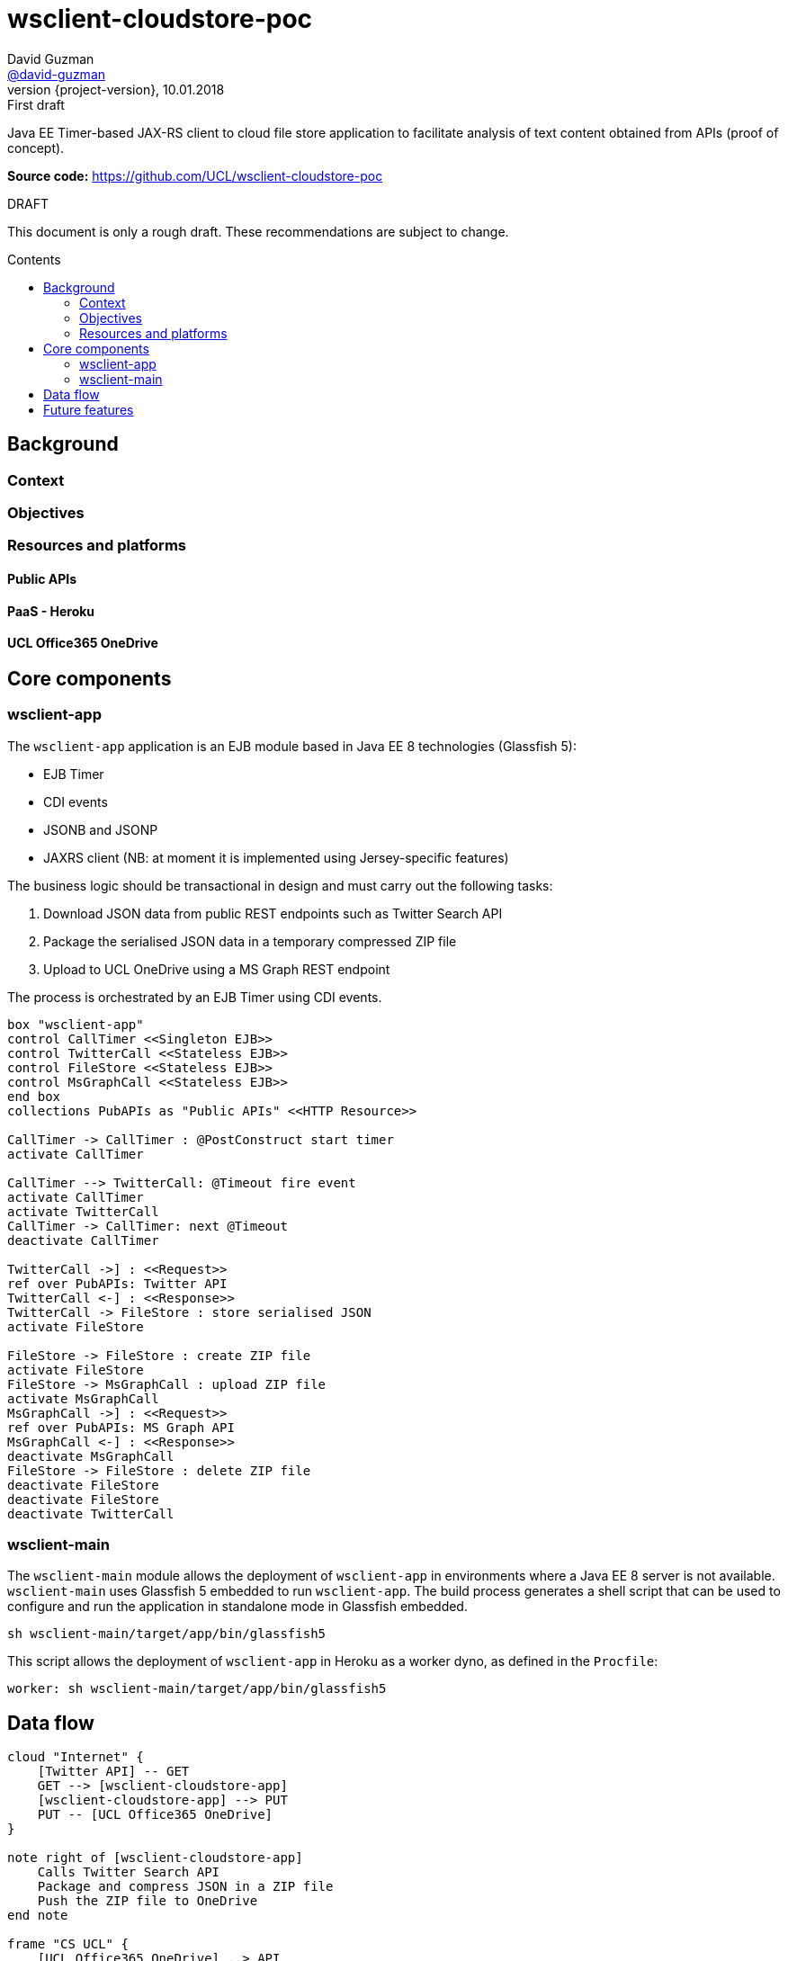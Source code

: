 = wsclient-cloudstore-poc
David Guzman <https://github.com/david-guzman[@david-guzman]>
:revnumber: {project-version}
:revdate: 10.01.2018
:revremark: First draft
:toc: macro
:toc-title: Contents

Java EE Timer-based JAX-RS client to cloud file store application to facilitate analysis of text content obtained from APIs (proof of concept).

*Source code:* https://github.com/UCL/wsclient-cloudstore-poc

.DRAFT
****
This document is only a rough draft.
These recommendations are subject to change.
****

toc::[]

== Background

=== Context

=== Objectives

=== Resources and platforms

==== Public APIs

==== PaaS - Heroku

==== UCL Office365 OneDrive

== Core components

=== wsclient-app

The `wsclient-app` application is an EJB module based in Java EE 8 technologies (Glassfish 5):

* EJB Timer
* CDI events
* JSONB and JSONP
* JAXRS client (NB: at moment it is implemented using Jersey-specific features)

The business logic should be transactional in design and must carry out the following tasks:

. Download JSON data from public REST endpoints such as Twitter Search API
. Package the serialised JSON data in a temporary compressed ZIP file
. Upload to UCL OneDrive using a MS Graph REST endpoint

The process is orchestrated by an EJB Timer using CDI events.

[plantuml, wsclient-sequence, svg]
....
box "wsclient-app"
control CallTimer <<Singleton EJB>>
control TwitterCall <<Stateless EJB>>
control FileStore <<Stateless EJB>>
control MsGraphCall <<Stateless EJB>>
end box
collections PubAPIs as "Public APIs" <<HTTP Resource>>

CallTimer -> CallTimer : @PostConstruct start timer
activate CallTimer

CallTimer --> TwitterCall: @Timeout fire event
activate CallTimer
activate TwitterCall
CallTimer -> CallTimer: next @Timeout
deactivate CallTimer

TwitterCall ->] : <<Request>>
ref over PubAPIs: Twitter API
TwitterCall <-] : <<Response>>
TwitterCall -> FileStore : store serialised JSON
activate FileStore

FileStore -> FileStore : create ZIP file
activate FileStore
FileStore -> MsGraphCall : upload ZIP file
activate MsGraphCall
MsGraphCall ->] : <<Request>>
ref over PubAPIs: MS Graph API
MsGraphCall <-] : <<Response>>
deactivate MsGraphCall
FileStore -> FileStore : delete ZIP file
deactivate FileStore
deactivate FileStore
deactivate TwitterCall
....

=== wsclient-main

The `wsclient-main` module allows the deployment of `wsclient-app` in environments where a Java EE 8 server is not available. `wsclient-main` uses Glassfish 5 embedded to run `wsclient-app`. The build process generates a shell script that can be used to configure and run the application in standalone mode in Glassfish embedded.

....
sh wsclient-main/target/app/bin/glassfish5
....

This script allows the deployment of `wsclient-app` in Heroku as a worker dyno, as defined in the `Procfile`:

....
worker: sh wsclient-main/target/app/bin/glassfish5
....


== Data flow

[plantuml, dataflow, svg]
....
cloud "Internet" {
    [Twitter API] -- GET
    GET --> [wsclient-cloudstore-app]
    [wsclient-cloudstore-app] --> PUT
    PUT -- [UCL Office365 OneDrive]
}

note right of [wsclient-cloudstore-app]
    Calls Twitter Search API
    Package and compress JSON in a ZIP file
    Push the ZIP file to OneDrive
end note

frame "CS UCL" {
    [UCL Office365 OneDrive] ..> API
    API -- [clientapp1]
    API -- [clientapp2]
    API -- [clientappn]
    
    [clientapp1] --> [data processor]
    [clientapp2] --> [data processor]
    [clientappn] --> [data processor]
    
    folder "storage" {
        [data processor] --> [objectstore]
        [data processor] --> [database]
        [data processor] --> [filestore]
        
    }
}

note right of API
    Python API
end note
....


== Future features
